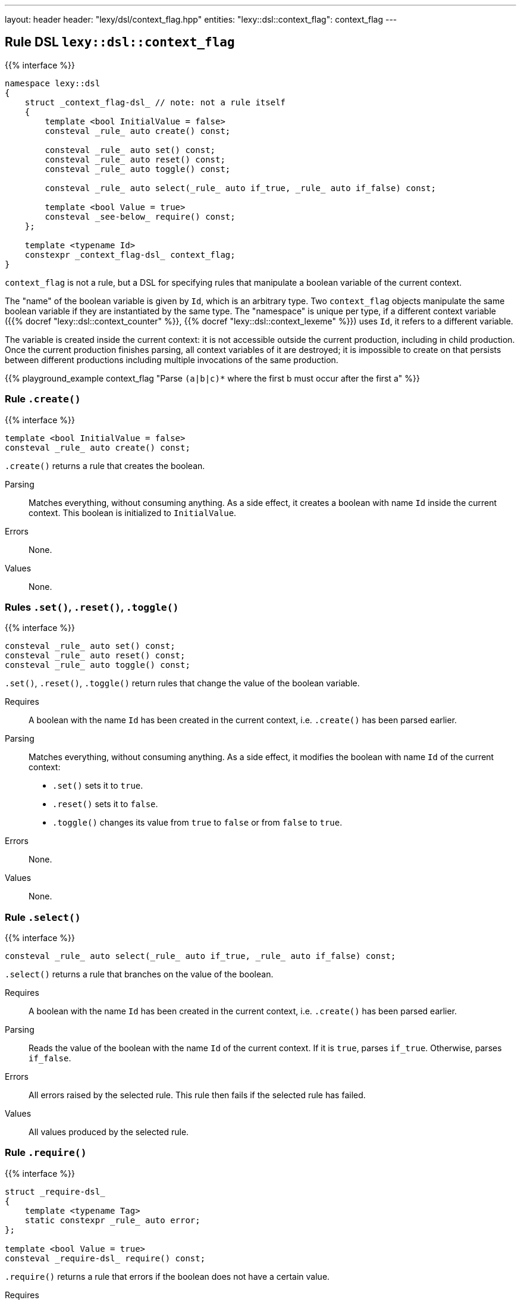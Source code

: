 ---
layout: header
header: "lexy/dsl/context_flag.hpp"
entities:
  "lexy::dsl::context_flag": context_flag
---

[#context_flag]
== Rule DSL `lexy::dsl::context_flag`

{{% interface %}}
----
namespace lexy::dsl
{
    struct _context_flag-dsl_ // note: not a rule itself
    {
        template <bool InitialValue = false>
        consteval _rule_ auto create() const;

        consteval _rule_ auto set() const;
        consteval _rule_ auto reset() const;
        consteval _rule_ auto toggle() const;

        consteval _rule_ auto select(_rule_ auto if_true, _rule_ auto if_false) const;

        template <bool Value = true>
        consteval _see-below_ require() const;
    };

    template <typename Id>
    constexpr _context_flag-dsl_ context_flag;
}
----

[.lead]
`context_flag` is not a rule, but a DSL for specifying rules that manipulate a boolean variable of the current context.

The "name" of the boolean variable is given by `Id`, which is an arbitrary type.
Two `context_flag` objects manipulate the same boolean variable if they are instantiated by the same type.
The "namespace" is unique per type, if a different context variable ({{% docref "lexy::dsl::context_counter" %}}, {{% docref "lexy::dsl::context_lexeme" %}}) uses `Id`, it refers to a different variable.

The variable is created inside the current context:
it is not accessible outside the current production, including in child production.
Once the current production finishes parsing, all context variables of it are destroyed;
it is impossible to create on that persists between different productions including multiple invocations of the same production.

{{% playground_example context_flag "Parse `(a|b|c)*` where the first b must occur after the first a" %}}

=== Rule `.create()`

{{% interface %}}
----
template <bool InitialValue = false>
consteval _rule_ auto create() const;
----

[.lead]
`.create()` returns a rule that creates the boolean.

Parsing::
  Matches everything, without consuming anything.
  As a side effect, it creates a boolean with name `Id` inside the current context.
  This boolean is initialized to `InitialValue`.
Errors::
  None.
Values::
  None.

=== Rules `.set()`, `.reset()`, `.toggle()`

{{% interface %}}
----
consteval _rule_ auto set() const;
consteval _rule_ auto reset() const;
consteval _rule_ auto toggle() const;
----

[.lead]
`.set()`, `.reset()`, `.toggle()` return rules that change the value of the boolean variable.

Requires::
  A boolean with the name `Id` has been created in the current context,
  i.e. `.create()` has been parsed earlier.
Parsing::
  Matches everything, without consuming anything.
  As a side effect, it modifies the boolean with name `Id` of the current context:
  * `.set()` sets it to `true`.
  * `.reset()` sets it to `false`.
  * `.toggle()` changes its value from `true` to `false` or from `false` to `true`.
Errors::
  None.
Values::
  None.

=== Rule `.select()`

{{% interface %}}
----
consteval _rule_ auto select(_rule_ auto if_true, _rule_ auto if_false) const;
----

[.lead]
`.select()` returns a rule that branches on the value of the boolean.

Requires::
  A boolean with the name `Id` has been created in the current context,
  i.e. `.create()` has been parsed earlier.
Parsing::
  Reads the value of the boolean with the name `Id` of the current context.
  If it is `true`, parses `if_true`.
  Otherwise, parses `if_false`.
Errors::
  All errors raised by the selected rule.
  This rule then fails if the selected rule has failed.
Values::
  All values produced by the selected rule.

=== Rule `.require()`

{{% interface %}}
----
struct _require-dsl_
{
    template <typename Tag>
    static constexpr _rule_ auto error;
};

template <bool Value = true>
consteval _require-dsl_ require() const;
----

[.lead]
`.require()` returns a rule that errors if the boolean does not have a certain value.

Requires::
  A boolean with the name `Id` has been created in the current context,
  i.e. `.create()` has been parsed earlier.
Parsing::
  Matches everything, without consuming anything.
Errors::
  A generic error with the specified `Tag` if the boolean with the name `Id` of the current context does not have the value `Value`.
  It is raised at the current position of the reader and the rule then fails.
Values::
  None.

